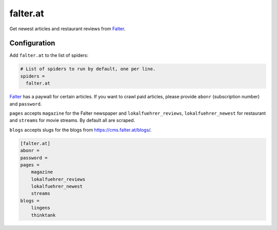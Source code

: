 .. _spider_falter.at:

falter.at
---------
Get newest articles and restaurant reviews from Falter_.

Configuration
~~~~~~~~~~~~~
Add ``falter.at`` to the list of spiders:

.. code-block:: ini

   # List of spiders to run by default, one per line.
   spiders =
     falter.at

Falter_ has a paywall for certain articles. If you want to crawl paid articles,
please provide ``abonr`` (subscription number) and ``password``.

``pages`` accepts ``magazine`` for the Falter newspaper and
``lokalfuehrer_reviews``, ``lokalfuehrer_newest`` for restaurant and ``streams``
for movie streams. By default all are scraped.

``blogs`` accepts slugs for the blogs from https://cms.falter.at/blogs/.

.. code-block:: ini

   [falter.at]
   abonr =
   password =
   pages =
       magazine
       lokalfuehrer_reviews
       lokalfuehrer_newest
       streams
   blogs =
       lingens
       thinktank

.. _Falter: https://www.falter.at
